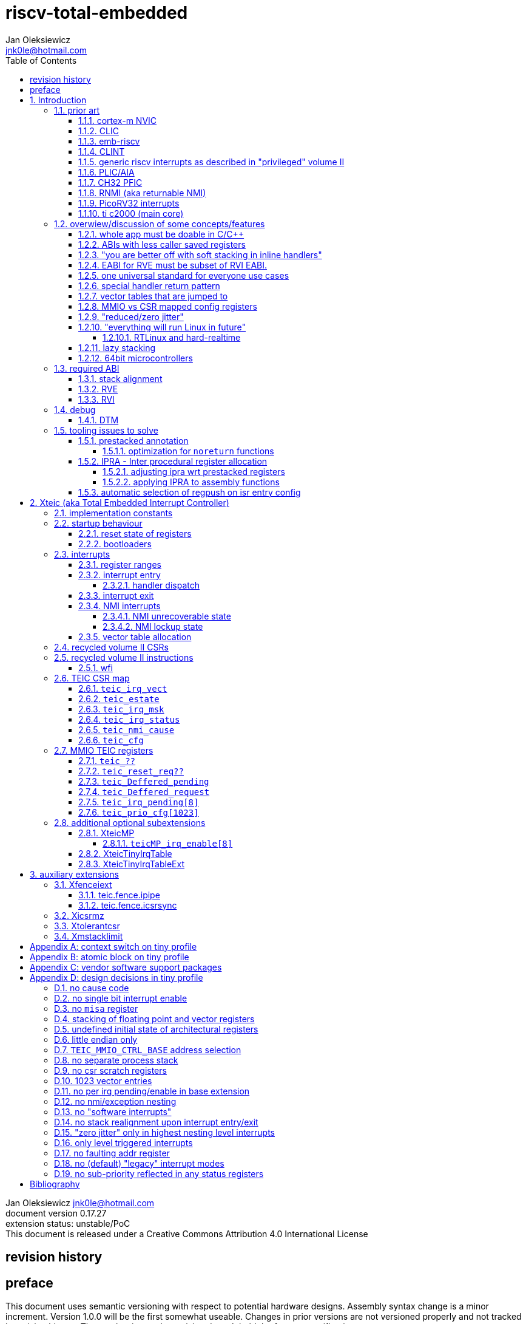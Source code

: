 
= riscv-total-embedded
Jan Oleksiewicz <jnk0le@hotmail.com>
:appversion: 0.17.27
:toc:
:toclevels: 5
:sectnums:
:sectnumlevels: 4


{author} {email} +
document version {appversion} +
extension status: unstable/PoC +
This document is released under a Creative Commons Attribution 4.0 International License

[colophon]
== revision history


[colophon]
== preface

This document uses semantic versioning with respect to potential hardware designs.
Assembly syntax change is a minor increment. Version 1.0.0 will be the first somewhat useable.
Changes in prior versions are not versioned properly and not tracked in revision history.
The number in a major revision doesn't hold the freeze or ratification status.

Document is written in a way that reduces the duplications as those are hard to maintain.

== Introduction

Even though the current risc-v "privileged" architecture is great for general unix systems.
It fails to meet many embedded and hard real time requirements.

Instead of adding more and more on top of layered legacy, that leads to silicon waste, let's replace
entire volume II (aka riscv privileged) with minimal yet efficient embedded architecture.

The goal is to achieve interrupt architecture capable of predictable and fast
control loops by providing minimal interrupt latency and jitter. +
Optionally offer single digit cycles of interrupt latency to actual code and true zero jitter,
as to not disturb minimal implementations. +
By leveraging general purpose computing capability of risc-v architecture, we can
avoid the need for separate cores (often with asymetric architectures) to offload
low priority tasks (communication, HMI etc).

The lack of many "legacy" functionalities allows reduction of silicon area, power, and verification costs.

=== prior art

A quick recap of what we already have available.

==== cortex-m NVIC

<<armnvic>> defacto established "industry standard" of efficient interrupt handling.
Anyone complaining about risc-v likes and wants the NVIC.

==== CLIC

CLIC <<clic>> is a designated goto for interrupt handling to fulfill everyone needs.
Development took long enough to achieve pre-freeze implementations by some chinese vendors.

Attempts to be an unix capable interrupt controller with horizontal nesting of U, S, H (so far only proposed) and M mode.

All used registers must be saved in software, trampoline handlers need to save all ABI registers.

Preemption is handled in software by special CSR mechanism, that requires extra boilerplate
code in every interrupt handler. Even in "inline" handlers.

Highest priority inline handlers should be possible to be made similar to legacy ones.

Introduces unavoidable jitter due to:

- blocks of code executed with disabled interrupts (additive jitter)
- late arrival handled through mnxti read (subtractive jitter of entry time)
- tail chaining handled by another mnxti read (and extra branch) in epilogue
- indirect jump instruction to actual code (branch prediction)

assuming 1 cycle per instruction, 10.2 and 11.1 listings from clic spec <<clic>> offer:

- `entry + 6` cycles of jitter from "inline" handlers.
- `entry + 7 + 16` cycles of jitter from "C-ABI" trampoline entry
- `4 + exit` or `abs(entry - 7)` cycles of jitter from  "C-ABI" trampoline epilogue

NOTE: the trampoline doesn't need to stack all of the 16 caller saved registers before enabling
interrupts, but this exact code is about to be pushed down your throat anyway.

NOTE: according to <<clicentrycycles>>, handler entry time is 6 cycles on sifive E2 and
10 cycles in E3/5

NOTE: BTW, my prediction is that the "competitor A" will be able to do a
"comparison against riscv" without resorting to FUD tactics, right after CLIC is ratified

==== emb-riscv

emb-riscv <<embriscv>> is clean sheet design that attempts to be universal solution
for every microcontroller. Designed with a strong focus on RTOS support.

NOTE: Currently development is stalled due to "not encouraging general interest"

Achieves lower interrupt latency by introducing EABI with reduced
amount of caller-saved registers. FP registers are handled by lazy stacking.

Many similarities with <<cortex-m NVIC, NVIC>>.

mandates 4 64bit timers (even on RV32):

- cycle counter
- instret counter
- system timer
- rtc timer

==== CLINT

Attaches to generic interrupt scheme.

According to <<clint>>, it provides memory mapped interface for timers and IPI.

NOTE: ofiicial CLINT is called ACLINT but doesn't differ much from CLINT in sifive documentations.

==== generic riscv interrupts as described in "privileged" volume II

Very often refered to as CLINT. e.g. <<sififeintcookbook>> claims that volume II
stuff is CLINT exclusive.

has vectored mode which simply jumps to the position in vector table.

Doesn't provide any nesting other than privilege levels
Registers and CSR state (`fcsr` etc.) have to be pushed by software before use

==== PLIC/AIA

<<plic>>, <<aia>>

A heavyweight frontend for delivering interrupts to multiple cores
running typical unix OS. Not suitable for microcontrolers.

claim/complete architecture

handlers stay very similar to generic case.

AIA adds another set of CSR registers available only through indirect access 
mechanism (by `miselect` and `mireg` CSRs).

==== CH32 PFIC

Proprietary design by WCH build on top of generic riscv privileged <<qingkev2>>, <<qingkev3>>, <<qingkev4>>.

Introduces HW stacking and single cycle register shadowing (aka HPE).
It is of course necessary to use custom toolchain that implement a "proprietary" attribute:
`\\__attribute__\((interrupt("WCH-Interrupt-fast")))`

NOTE: without <<prestacked annotation>> there will be no portable way of doing this without compilers build
on custom patches. Naked handler + mret trick doesn't work in llvm, it should break in gcc anyway due to
eventual use of callee saved registers and stack.

Another feature is "vector table free" interrupt mechanism that allows to skip
fetching from vector table and jump to handler directly. It provides significant improvement
only when all registers are "stacked" by shadow regfile. (or not satcked at all)

The descriptions of a lot of functional behaviour feel like a copy-paste of risc-v privileged.
Highly under/undocumented. +
e.g. There is nothing about what happens to `mepc`, `mcause` or `mstatus` during nesting (especially on "V2" core). +
It is also unknown whether `ra` register doesn't have an additional use (like saving `mepc`...) during
interrupt entry/exit and connot be used immediately as the currently implemented gcc attribute treats
those functions the same way as the regular ABI ones with `mret` based return. +
Inline with average chinese documentation standards.

The vendor provided headers, of course, contain 46 instances of "NVIC" string and just 5 for "PFIC"

There is also under/undocumented "EABI enable" bit in `INTSYSCR` on "V2" core.
Most probably it reduces number of HW stacked registers to match the official EABI proposal <<riscveabi>>.

==== RNMI (aka returnable NMI)

<<privilegedrnmi>> Adds another horizontal nesting level above the machine mode, that works very similarly
to generic interrupts.
Achieved by providing additional set of CSR registers as well as interrupt return instruction (`mnret`).

==== PicoRV32 interrupts

> Note: The IRQ handling features in PicoRV32 do not follow the RISC-V Privileged ISA specification.
> Instead a small set of very simple custom instructions is used to implement IRQ handling with minimal hardware overhead.

Original author of the PicoRV found the riscv-privileged to be too heavy for minimal core,
and provided own <<picorvint>> interrupt scheme.

NOTE: FPGA minimum cores, is a non goal for Xteic

==== ti c2000 (main core)

Proprietary TI architecture <<spru430f>> sporting an ancient looking accumulator-memory architecture
(with 8 pointer registers), similar to the classic CISCs. An x86 of motor control and signal processing.
FPU <<spruhs1c>> is more RISC-ish with a bit of VLIW in some instructions.

NOTE: TI is very hesitant to release any general purpose benchmark scores (speed/size etc.)
<<c2000coremark>>, <<c2000dhrystone>>. Claiming that their architecture "is optimized for
real world control applications". Those kind of scores are also almost non existent in independent sources.

According to <<spraan9a>>, the core automatically saves some of the registers, rest must be pushed
in software. +
"High priority" interrupts can also save and restore all 8 floating point registers into shadow
registers using special instructions. +
There are also 5 (4 in prologue) defacto useless instructions for aligning stack and setting "C28 modes"

To allow nesting of "low priority" interrupts handlers must include extra boilerplate code to
handle prioritiy masking in software. (8 instructions in prologue, 3 in epilogue)

As a consequence there is 21 cycles of jitter (to HPI and other LPIs) and 43 (HPI) or 63 (LPI) cycles
of interrupt latency in worst case.

Use of RPT istruction will introduce even more jitter and latecy as the sequence is uninterruptible
and takes arbitrary numbers of cycles to execute.

NOTE: ISR entry latency is 10 cycles due to 8 stage pipeline and automatically stacking 13 registers.
<<c2000workshop>> suggests that the latency is 14 cycles for internal signals. Which would
further increase the worst case jitter and latencies.

=== overwiew/discussion of some concepts/features

==== whole app must be doable in C/C++

In this case interrupts must always push all caller saved registers to be able to use functions without
`\\__attribute__\((interrupt*))` annotation. Leading to <<ABIs with less caller saved registers>>

NOTE: those are usually wrapped with `extern "C"` anyway

It also requires preinitialized table with pointer to startup code, `sp`, `gp`, and of course
any other addition like Zcmt `JVT` csr.

This table is also not necessarily smaller than software setup, e.g. `sp` can be usually
done with single `lui` instruction.

There is still a risk of corruption if the compiler decides to reorder something before
initialization of `.data`/`.bss` sections.

Such startup code is also inefficient as it will have to obey the ABI (spill `ra` to stack) and
compilers can't optimize out link time symbols anyway. (even though some can be assumed to
always be at certain addresses or offset from each other)

Of course I often find that there is a competition on who will make
the worst startup code in assembly.
So pure C/C++ startup code turns out to be "better" due to confirmation effect.
But let's have a look at my "combotablecrt" implementation <<combotablecrt>> for stm32f030x4/6. 
Is your compiler able to do that?

There is also a case of interrupt handlers that are using only a few registers
and don't need to take latency of the whole ABI/EABI.

==== ABIs with less caller saved registers

The rationale of introducing ABIs with reduced number of caller saved registers is to
reduce interrupt latency.

The major downside of such approach is lowered overall performance
and code denisty. Which is highly unliked across riscv community <<bhvseabi>> and stalls
development of such (E)ABI.

> I think for marketing reasons we should have the RISC-V EABI mimic the competitor ABI as
> closely as possible, and be available and supported by the tools, even if almost no-one
> should end up actually using it.

Zcmp[e] was also prepared for such fragmentation by reserving first 4 points in rlist for EABI,
so the cores can implement UABI and EABI push/pop instructions at the same time.
Those 4 points are of course supposed to handle 20 caller saved regs of EABI (probably with some
reuse of few higher points).

It will also make the processors capable of stacking 2 registers per cycle, underutilized
during HW stacking due to shorter stacking time than pipeline refill.

An alternative is to provide interrupts with defacto customizable ABIs by e.g. <<prestacked annotation>>
(to match the HW stackers) and handle the function call pressure by <<IPRA - Inter procedural register allocation, IPRA>>.

==== "you are better off with soft stacking in inline handlers"

aka generic riscv `\\__attribute__\((interrupt))`

The major issue lies within the principles of hardware stackers.

When entering interrupt handler, the core first fetches the entry from vector table and then
jumps to that address. Both of those fetches can hit a flash waitstate or a cache miss.
During that operation the data bus remains idle waiting for a first store instruction to be executed.

Those cycles can be accomodated for a "free" stacking of registers. If a higher amount of
registers is stacked then it can hide a bit of jitter coming from cache misses or flash waitstates.

Even stacking by the special push instructions (e.g. XTheadInt <<thead>> or
PUSHINT <<pushint>> and maybe a subsets of those), won't help much. Those start pushing
after the latency of double (waitstated) miss was taken.

The only situation when soft stacking yields better results is when HW stacker has to push
way more registers than is actually used.

NOTE: Zcmp[e] doesn't cover caller saved registers except `ra`.

==== EABI for RVE must be subset of RVI EABI.

To be able to call RVE only code from RVI ABI +
Recurrig thing in RVE ABI proposals.

The idea is to allow compilers and software vendors to provide a single
set of precompiled libraries for RVI and RVE ABIs.

The issue with this approach is that the code arbitrarily compiled for RVE
might turn out to be less efficient than RVI one. It also limits the capabilities
of RVI ABI like trading off argument registers for temporary/saved ones.

==== one universal standard for everyone use cases

Having one universal solution for all possible scenarios
brings a lot of inefficiency to all of them. Due to mandatory
support for a lot of useless functionality, or just the need
to keep compatibility with useless legacy.

==== special handler return pattern

aka "HANDLER_RETURN" on emb-riscv and "EXC_RETURN" on ARM

The idea is to put special pattern in `ra` during handler entry and
exit by reusing regular return mechanism provided by the ABI. Requires
certain memory area to be non executable (e.g. 0xF0000000 - 0xFFFFFFFF)

This mechanism follows the typical ABI function call and together with HW
stacking, allows the interrupt handlers to be a regular C functions.

The downside is that the `ra` and `pc` both have to be pushed onto stack
and in some specifc cases, it could add extra stall cycles after the tail due
to the waitstates/cache miss caused by delayed prefetch.

Alternatively we can just stack the `ra` and put there current `pc` with lowest bit set
to trigger handler return operation. One less register counted towards interrupt latency.

NOTE: normally the `jalr` instruction just ignores the LSB bit of resulting address.
LSB in register and immediate will lead to "bogus" jump over 2 extra bytes.
Even though this behaviour simplifies hardware, it was oversighted in ABI design
by allowing "auxiliary information" in pointers as well as `jalr`
immediate, effectively making both useless.

==== vector tables that are jumped to

It's simply inefficient in truly vectored scenario.
The vector entries will have to be populated with jump instructions anyway.
Those have to take the second round of waitstates/cache miss without amortization by register stacking.

And if the code is far away from vector table (e.g. in SRAM for more deterministic execution),
compiler will have to emit a jump island, aka "veener", that will perform yet another unamortized jump.
allocating 8 bytes per entry and enforcing `lui` + `jalr` sequence will severly trump the
code density and performance in typical use scenarios.

NOTE: 8051 allocated 8 bytes per entry, but it was able to sometimes fit entire handler or
one of the conditional path. Especially when following entries were unused. This kind of
optimizations is exlusive to assmebly programming and generally not practised today.

==== MMIO vs CSR mapped config registers

In case of mass initialization MMIO could result in better code density
CSR space is also limited.

My take is that anything architecturally coupled to the core should reside
in CSR space and keep the rest in MMIO.

Nothing should exist as both.

There is no point in avoiding  CSR registers when the cost of Zicsr
instructions is already taken.

==== "reduced/zero jitter"

Very often claimed, yet those claims rarely meet with reality.

NOTE: There are also many non-architectural sources of jitter like caches, waitstated
flash, accessing peripherals in different clock domains (usually divided from sysclk),
DMA contention, or just the code masking out the interrupts.

Cortex-m0 offers a "zero jitter" by optional IP configuration that adjusts the best case 
of interrupt latency by extra cycle to acommodate random stall from bus contention.

Cortex-m3/4 offer up to 6 cycles of jitter due to "late arrival" and "pop pre-emption".
Regular handler entry is dominated by stacking registers, giving some headroom for extra
vector/instruction fetch latency.

Cortex-cm7 of course suffers from Proprietary&Confidential syndrome.
Most probably it's similar to cm3/4.

In case of C2000 CLA, TI claims <<spracs0a>>,<<ticladocs>>,<<ticladevguide>> that their task driven machine
(non preemptible) "reduces interrupt latency and jitter" compared to classic CPU, even
though it does exactly the opposite when there is more than 1 async interrupt to handle.

NOTE: Of course whenever TI compares CLA to "classic cpu", it's always a cpu with preemption
priorities only and background task not present on CLA. As if the similar "task machine" couldn't
be achieved by regular general purpose architecture (e.g. risc-v, cortex-m) without nesting and WFI loop
(or "sleep on exit" feature) giving access to all GPRs in interrupts without stacking.

==== "everything will run Linux in future"

The Linux cargo cult. +
Because a simplest tasks suitable for bunch of 555&74s or a simple microcontroler with a
few KiB of flash and RAM must be done under linux so it will work somehow "better".

To be able to properly run linux you need quite beefy cpu (usually with MMU), 2-4MiB of flash,
4-8MiB of RAM (usually external DRAM), long boot time and a bad power consumption in idle. +
Just to run the OS itself.

One of the the most blatant example is NOMMU linux on stm32f429 with
memory mapped to SDRAM that is not even cached by cpu. If the XIP image doesn't fit
in 2MiB internal flash, it has to land in external parallel NOR flash, which is of course
not cached by cpu and shares bus with SDRAM. +
Any attempt to touch internal SRAM regions will defeat the remaining 
"universality/portability of linux apps" arguments.

Of course there are still actual reasons <<emblinux>> to use linux in embedded.

===== RTLinux and hard-realtime

Whenever those rt patches are measured, both the interrupt latency and 
jitter is always given in tens or hundreds of microseconds, not cycles
<<linuxrt1>>,<<linuxrt2>>,<<linuxrt3>>,<<linuxrt4>>.

In some scenarios those numbers are unacceptable. +
As an example, industry standard, FOC current loops close within 5-10us <<brianchavens>>
and in some cases it achieves sub 1us latency <<swpy031>>. On a <200 Mhz controllers.

==== lazy stacking

Lazy stacking allows to skip stacking of FP registers if handler doesn't
touch floating point registers.

The main issue is that all of the caller saved FP registers are saved (execution stalls during push)
onto stack whenever FP instruction is executed even though only a few of the registers are used.

==== 64bit microcontrollers

So far, mostly the application processors used in bare metal.

Use cases for such also have different requirements than
from typical 32bit microcontrollers.

=== required ABI

Ideally we should not change the established ABI to avoid disruption
But definitely get rid of the `tp` register which is overall useless.

==== stack alignment

should be 2x`XLEN`, mandated thorought entire program execution so as to not require
special realignment in interrupts.

[NOTE] 
====
psABI <<riscvpsabi>> says that:

[quote]
----
stack pointer must remain aligned throughout procedure execution
----

and fails to enforce enforce this anyway:

[quote]
----
Non-standard ABI code must realign the stack pointer prior to invoking standard ABI procedures. The
operating system must realign the stack pointer prior to invoking a signal handler; hence, POSIX
signal handlers need not realign the stack pointer. In systems that service interrupts using the
interruptee’s stack, the interrupt service routine must realign the stack pointer if linked with any
code that uses a non-standard stack-alignment discipline, but need not realign the stack pointer if
all code adheres to the standard ABI
----

====

Major ilp32e issue is that the `addi16sp` instruction works on 16 byte stack increment.
Once the `c.addi` range (-32..+31) is exausted compilers have to chose beetwen
denser code and more efficient use of stack.

Zcmp extension was also designed for 16 byte aligned stack. There is Zcmpe extension 
postponed to the future which should handle the EABI. Lowering the stack alignment
requires doubling (per bit of alignment) waste of codepoints by `push`/`pop` instructions.

NOTE: `addi8sp` won't be neccesary as Zcmpe `push`/`pop` can prepare initial 8 byte
allocation for an (optionally) following `addi16sp`

NOTE: 2x`XLEN` alignment allows more optimal use of
microarchitectures capable of stacking 2 registers per cycle

==== RVE

[width="100%",options=header]
|====================================================================================
| register | ABI name | Saver | description
| x0 | zero | - | Hardwired zero
| x1 | ra | caller | return address
| x2 | sp | callee | stack pointer
| x3 | gp | - | global pointer
| x4 | t0 | caller | temporary
| x5 | t1 | caller | temporary
| x6 | t2 | caller | temporary
| x7 | t3 | caller | temporary
| x8 | s0/fp | callee | saved/frame pointer
| x9 | s1 | callee | saved
| x10 | a0 | caller | argument/return
| x11 | a1 | caller | argument/return
| x12 | a2 | caller | argument
| x13 | a3 | caller | argument
| x14 | a4 | caller | argument
| x15 | a5 | caller | argument
| x16-x31 | - | - | reserved for custom use
|====================================================================================

NOTE: ilp32e with `tp` turned into temporary, number of saved registers still needs to be adjusted
wrt. <<IPRA - Inter procedural register allocation, IPRA>> as there are only 2 of them.

==== RVI

[width="100%",options=header]
|====================================================================================
| register | ABI name | Saver | description
| x0 | zero | - | Hardwired zero
| x1 | ra | caller | return address
| x2 | sp | callee | stack pointer
| x3 | gp | - | global pointer
| x4 | t0 | caller | temporary
| x5 | t1 | caller | temporary
| x6 | t2 | caller | temporary
| x7 | t3 | caller | temporary
| x8 | s0/fp | callee | saved/frame pointer
| x9 | s1 | callee | saved
| x10 | a0 | caller | argument/return
| x11 | a1 | caller | argument/return
| x12-x17 | a2-a7 | caller | argument
| x18-x27 | s2-s11 | callee | saved
| x28-x31 | t4-t7 | caller | temporary
|====================================================================================

=== debug

The official risc-v debug spec <<riscvdebug>> is good enough to not necessitate another incompatible
one, although the "minimal debug implementation" is actually not minimal.

Some of the  minor things that could be "improved" for minimal implementations:

- 1 entry `progbuf` accepting 32bit instructions only (saves 2 bits, currently
must accept compressed insns)
- writing this 1 entry progbuf immediately executes written instruction (ie. no storage in progbuf)
- remove `dpc` CSR, and allow debuggers to get the "current" `pc` by executing `auipc` from `progbuf`
- no mandatory abstract register reads (data exchange only through message registers)
- get rid of certain discovery bits
- etc.

Biggest offenders of course are and will be the actual implementations that despite being the "minimal"
ones designated as "8bit killers", are happily implementing more than necessary.
Like 8-word `progbuf` in ch32v003 <<qingkev2>>.

==== DTM

Low pin count devices (8-32) need a denser debug interface as the JTAG uses too many wires.

There are industry proven 2 wire interfaces like cJTAG or ARM SWD. +
It would be best to have 1 wire solution like avr8 debugWIRE/updi
or the WCH "SDI" aka "SWD" <<qingkev2debug>>

=== tooling issues to solve

==== prestacked annotation

Currently there is no universal solution to indicate which registers in interrupt handlers
can be freely used without stacking them.

- `\\__attribute__\((interrupt))` makes all registers callee saved and uses mret to return.
- `\\__attribute__\((interrupt("SiFive-CLIC-preemptible")))` extends regular interrupt by CLIC preemption
- `\\__attribute__\((interrupt("WCH-Interrupt-fast")))` requires custom build toolchain and is bound
to selected ABI by `-mabi=` command line parameter, still uses mret
- Or just a plain C function that requires prestacking of all caller saved registers, reuses standard
return mechanism to exit interrupt context

Even worse there are already hardware stackers designed for ilp32e and ilp32. When the new and better
ABI will be introduced, it will be impossible to use with pre-existing HW stackers. The same applies
to creating HW stackers that stack less registers to optimize interrupt latency.

Therefore we need universal way to annotate which registers are available for use in a given function
as a defacto calller saved one (aka create custom calling convention)

- `prestacked("")` attribute
- no whitespaces in string parameter
- register range cover all registers between and including specified (`x4-x6` is equivalent to `x4,x5,x6`)
- registers/ranges are separated by comma
- CSRs taking part in calling conventions are also subject to this mechanism
- must use raw names instead of ABI mnemonics as to make it ABI agnostic (more portable)
- registers must be be sorted (integer, floating point, vector, custom, then by lowest numbered)
- CSRs must be put after the architectural regfiles, those don't have to be sorted
- must not collide with `\\__attribute__\((interrupt))` as to support "legacy" handler return mechanisms
- for interop with <<IPRA - Inter procedural register allocation, IPRA>>, custom CSRs
also have to be covered.

psABI caller saved:

`\\__attribute__\((prestacked("x5-x7,x10-x17,x28-x31")))`

Simplified range (e.g. shadow register file):

`\\__attribute__\((prestacked("x8-x15")))`

psABI with floating point, caller saved:

`\\__attribute__\((prestacked("x5-x7,x10-x17,x28-x31,f0-f7,f10-f17,f28-f31,fcsr")))`

ch32v003 irq (ilp32e + PFIC HW stacker, assuming `ra` doesn't have some undocumented use)

`\\__attribute__\((interrupt, prestacked("x1,x5-x7,x10-x15")))`

NOTE: unannotated `ra` is assumed as a valid return address, otherwise a special return mechanism must be
used

===== optimization for `noreturn` functions

gcc/llvm compilers can purge the epilogue (even down the call tree) by automatic
detection of infinite loop or by using `\\__attribute__\((noreturn))` or `__builtin_unreachable()`.

It is not the case on prologues though, leading to waste of stack and codespace in the most typical
embedded scenario of main or thread functions with an infinite loops.

This missing optimization is intentional <<noreturnprologue>> to allow backtracing
(`abort()` etc.) and throwing exceptions (of course under -fno-exceptions and exception less code)

By abusing the "prestacked annotation" we can get rid of this prologue
by "prestacking" all of the available registers. +
e.g. `\\__attribute__\((noreturn, prestacked("x1,x4-x31,f0-f31,fcsr")))`

NOTE: addition of `noreturn_nobacktrace_noexcept` attribute is very unlikely, optimizing
regular `noreturn` attribute is even less.

==== IPRA - Inter procedural register allocation

So far implemented only by llvm <<llvmipra>>. +
Limited to statically linked code. +
There are almost no benchmarks results, especially the ones other than x86 at -O3.

In simple explanation, it makes every function export information about its usage of
caller saved registers effectively allowing non leaf functions to use caller saved
registers as a callee saved ones. That avoids some of the stacking/spilling leading
to a more efficiet code.

requirements and improvements needed for efficient IPRA:

- this mechanism must cover the CSRs as well as the registers (e.g. `fcsr`, `vtype`, `vl` etc.)
- custom registers and CSRs should also be covered (e.g. HW loops) (unnamed?)
- compilers need to avoid using more registers than necessary (currently no reason)
- registers from compressible range should be allocated only when it will benefit
code density (currently no reason)
- to avoid regressions, compilers need some kind of heuristic to detect when stacking
certain (compressible) callee saved registers would yield better code density than using
more temporaries from non compressible ranges

NOTE: on riscv it's `s0` and `s1`, in presence of Zcmp[e] pushing `s0,s1` is free
in non leaf functions, and just 2 16bit instructions in leaf. With IPRA it should be also
possible to just move `ra` and `s0/s1` into caller saved regs.

NOTE: This is also non IPRA optimization (-Oz kind)

- need special assembly directive to annotate such exports from pure assembly code (workaround exist
<<applying IPRA to assembly functions>>)

[NOTE]
--
Automatic detection is not an option due to self constructed instructions (e.g. from <<XTightlyCoupledIO>>):
[source, asm]
```
.word (0b0000000<<25)|(8<<20)|(0<<15)|(0b001<<12)|(10<<7)|0x43
.insn i CUSTOM_1, 0x0, 1, a0, 0x123
//equivalent to:
//tio.add0.xy a0, y0, s0
//tio.addi0.yx y1, a0, 0x123
```
--

- precompiled libraries should also do an "IPRA exports"
- very important point is resolving IPRA annotations of callbacks, where the callback call
will use the smallest common regmask of all functions that can be called through this point
** callbacks initialized once at startup (typical in many HALs)
** callbacks passed as function parameters
** queues (of structs) with callbacks

NOTE: callbacks are commonly used in peripheral interrups, therefore it's important to
apply IPRA optimizations to those as well

- it can be used to annotate that passed function arguments (through registers or stack) were
not modified and can be recycled by caller (e.g. in loops)
- it can also "export" list of deterministic constants (and addresses) that are left in registers
after return

NOTE: This mechanism is portable to other architectures, the more caller saved registers are
available, the higher relative gain is.

NOTE: vector extension can benefit from IPRA as current psABI makes all vector registers
temporary, though the syscall destroy entire state

===== adjusting ipra wrt prestacked registers

Because the HW stackers (used with <<prestacked annotation>>) will prefer to stack out the
compressible registers first, it might not be the best match for IPRA optimized allocation

NOTE: compilers usally don't care about non-abi (interrupt) prologues/epilogues and
emit code as if it was the regular ABI function

The solution could be:

- optimize HW stacker for typical allocations
- make compilers treat specially a call trees growing from interrupt handlers
- trump the general IPRA optimizations to use `a0-a5` first

Handlers that are not calling another functions should be straightforward as long as the compiler
allocators/optimizers are not going to straight out ignore <<prestacked annotation>>.

===== applying IPRA to assembly functions

First option as proposed by original author of llvm IPRA iplementation, was the
special attribute to annotate function declaration in header associated with assembly code

e.g. `\\__attribute__\((regmask("clobbered list here")))`

- It Wasn't implemented upstream.

The other option is to use inline asm clobbers to make call to such funcions

[source, C]
```
	__attribute__((always_inline))
	static inline int weird_call(int n, void* p)
	{
		register int result asm("a0") = n;
		register void* a1 asm("a1") = p;

		asm volatile(
			"call foo \n\t"
			: [ARG0] "+r" (result) // return in same register
			: [ARG1] "r" (a1)
			: "memory", "ra", "a2" // use clobber for any caller saved regs used
		);

		return result;
	}
```

- requires the `call` pseudoinstruction that expands to a proper sequence.
Otherwise we get errors when calling too far or missing optimization when short call can be made.
- works in existing compilers (at least in gcc and llvm)

==== automatic selection of regpush on isr entry config

//per nestig level
//per vector

manually selecting prestacking might be inefficient

saving too little or too many


// == programmers model

== Xteic (aka Total Embedded Interrupt Controller)

smallest profile?

machine mode only

RV32 only

2 or 4 interrupt levels

little endian only
software shall assume little endian

=== implementation constants


[cols="4,2,5",options=header]
|====
| name | default value | notes
| `TEIC_ENTRY_VECT_BASE` | implementation specific | Base address of the first application entry point
													 as well as its vector table. May have additional
													 constarints on the alignment.
| `TEIC_EXEC_SRAM_BASE` | implementation specific | Base address of the most designated executable SRAM
													memory.
													(Some devices implement a special memory area
													designated for interrupt handlers. aka "ITCM". Usually
													it will be the main memoy address)
| `TEIC_MMIO_CTRL_BASE` | 0xFFFE0000 | Base address of Xteic MMIO control block
| `TEIC_IRQ_NESTING_BITS` | {1,2} | Number of implemented interrupt nesting priority bits
| `TEIC_IRQ_PRIORITY_BITS` | {1,2,3,4} | Number of implemented interrupt sub-priority bits
| `TEIC_IRQ_VECT_ENTRIES` | {9..1023} | Number of allocated interrupt entries including skipped ones and NMIs
| `TEIC_IRQ_VECT_ENTRY_SIZE` | {2,4} | Size in bytes of the single entry in vector table.
									By default it's 4. 2 if <<XteicTinyIrqTable>> subextension is implemented.
|====

=== startup behaviour

Upon hart reset:
- all of the architectural registers are initialized to their reset state.
- The MMIO control block registers are also initialized to their reset state.
- The pc is set to the `TEIC_ENTRY_VECT_BASE`.

Performing the system reset will additionally initialize the state of the peripheral registers to their reset state.

The hart reset is always equivalent to a system reset until XteicMP extension is implemented.

==== reset state of registers

The reset state of all architectural registers is undefined unless explicitly specified
in specific extension.

NOTE: That means the reset state of integer, fp, and vector registers is undefined.

NOTE: some of the CSR registers also remain in undefined state.

==== bootloaders

If the application start is preceeded by bootloader, or the application enters
the bootloader, then the the switch code shall ensure that
before redirecting execution to the target address:

- all peripherals are disabled, or initialized to reset state if enabled on reset (e.g. watchdogs)
- external GPIOs are configured to reset state
- the oscillators, PLLs, clock selects and divisors are configured to their reset state
- all nesting levels in `teic_irq_msk` are enabled
- `teic_irq_vect` is set to the target entry point, right before the jump happens

NOTE: The rationale of these rules is to avoid bloat in startup
code (and duplicate of it in `SystemInit()`), which is a result of assuming the worst case scenario

NOTE: bootloaders placed at application entry area (at `TEIC_ENTRY_VECT_BASE`)
can be entered by setting a certain pattern in backup register and then executing system reset.

NOTE: Some devices switch between bootloader and application modes by performing
whole system reset after modifying certain configuration registers (remap of executable area
at `TEIC_ENTRY_VECT_BASE`)

=== interrupts

The interrupt controller supports only level triggered interrupts.
// polarity??

The irq number is the position in vector table

NOTE: there is no irq offseting like in NVIC

Stack pointer is not realigned, if stack is not 8 byte aligned
the behaviour is implementation specified

NOTE: typical HW won't care about 4 byte stack, some dual issuers or hardened cores
might want to set `irqentryexit_unrec` nmi request

NOTE: Zcmp similarly doesn't specify the required alignment.

==== register ranges

[cols="1,3,2,2,2",options=header]
|====
| range | registers | added stack area | mandatory supported | mandatory configurable
| 0 | "x1,x10,x11,reserved" | XLEN * 4 | yes | no
| 1 | "x12-x15" | XLEN * 4 | yes | no
| 2 | "x4-x7" | XLEN * 4 | no | no
| 3 | "x16,x17,x28-x31" | XLEN * 6 | no | yes
|====

stack frame pseudocode::
[source, asm]
```
// all ranges used
// range 0
sw x1, -4(sp)
sw x10, -8(sp)
sw x11, -12(sp)
sw reserved, -16(sp) // normally omitted

// range 1
sw x12, -20(sp)
sw x13, -24(sp)
sw x14, -28(sp)
sw x15, -32(sp)

// range 2
sw x4, -36(sp)
sw x5, -40(sp)
sw x6, -44(sp)
sw x7, -48(sp)

// range 3
sw x16, -52(sp)
sw x17, -56(sp)
sw x28, -60(sp)
sw x29, -64(sp)
sw x30, -68(sp)
sw x31, -72(sp)

addi sp, sp, -72
```

NOTE: unlike Zcmp registers are pushed starting from highest stack position due to configurable ranges

ranges lower than configured can be excluded from stacking only when their registers are preserved in a different
manner (e.g. shadow registers)

// sp trim only global
// HW internally track what is stacked at each nesting??

==== interrupt entry

when a given interrupt nesting level (reflected by `pending_nestx` in `teic_irq_status`)
becomes pending which is not masked out by corresponing bit in `teic_irq_msk` register,
the interrupt entry procedure is triggered.

During the interrupt entry the hardware will:

- stacks configured register ranges
- decrement `sp` according to configured register range
- put content of interrupted `pc` into `ra` register with lowest bit set
- set `in_nestx` bit in `teic_irq_status` register
- fetches target address from vector table pointed by `teic_irq_vect`.
The vector entry is selected by handler dispatch process.
- jumps to the fetched address

NOTE: optimized microarchitectures will implement late arrival, tail chaining and
pop preemption which further complicate entry/exit procedures

===== handler dispatch

During the handler dispatch the hardware will evaluate all pending irq requests
and select the one with highest configured sub-priority, ties are resolved by
highest irq number.

// not a separate par ?

==== interrupt exit

when `jalr` instruction is executed and the lowest bit in the source register is
set, the interrupt exit procedure is triggered. +
If no interrupt is currently active then `irqretnest0_unrec` nmi request is set.

// limit it only to `ra` ???

During the interrupt exit the hardware will:

- unstack configured register range
- increment `sp` according to configured register range
- clear `in_nestx` bit in `teic_irq_status` register
- jumps to the target address of `jalr` instruction

NOTE: The bogus `jalr` target address issue remains as per unprivileged spec.
Therefore conforming software shall not set the lsb in `jalr` immediate used for function returns

NOTE: optimized microarchitectures will implement late arrival, tail chaining and
pop preemption which further complicate entry/exit procedures

==== NMI interrupts

NMIs (non maskable interrupts) are a special type of interrupts that cannot be masked
by `teic_irq_msk` register. Typically used for signalling critical conditions.

Entry/exit procedure is similar to regular IRQs with the following excepions:

- activity is signalled by `in_nmi` in `teic_irq_status` register
- stacks only range 0 registers
- adjusts `sp` by range 0 area

===== NMI unrecoverable state

unrecoverable NMI handler is entered whenever:

- any of the `*_unrec` requests is raised in `teic_nmi_cause`
- synchronous exception is raised during active NMI handler
- any of the synchronous exception flag (`*_exc` in `teic_nmi_cause`) is not cleared before performing
interrupt exit from NMI handler
- `*_async` that was escalated to unrecoverable nmi request (`escalated_async_unrec` in `teic_nmi_cause`)

Entry procedure is similar to regular NMIs with the following excepions:

- activity is signalled by `in_nmi_unrecoverable` in `teic_irq_status` register
- busfaults, alignment or other errors during stacking are ignored

===== NMI lockup state

The hart enters the NMI lockup state whenever

- code attempts to return from `Unrecoverable_NMI` handler
- synchronous or imprecise exception is raised within `Unrecoverable_NMI` handler

NMI lockup state halts any further code execution, except debug mode one.

NOTE: it is necessary to allow debuggers to read out state of registers/memory
after experiencing lockup state.

NOTE: experiencing exceptions within (or return from) unrecoverable handler means a
serious issue with control flow, where further attempts to execute code would do
more harm than halting until watchdog performs system reset.

NOTE: lack of tripple fault lockout can also lead to security vulnerabilities <<nvidiamtveccve>>

==== vector table allocation

[cols="3,2,7,12",options=header]
|============================================================================================
| irq num | type | name | notes
| 0 | - | reserved | reserved for startup code (typically jump instruction)
| 1 | NMI | PermissionViolation_NMI | (optional) unallowed access to protected area or attempt to
										execute instructions from (execute) protected area
| 2 | NMI | IntegrityViolation_NMI | (optional) ECC, parity, lockstep or other integrity
									  error on core, memory or buses.
| 3 | NMI | ClockViolation_NMI | (optional) Lost clock or other anomaly. It shall be assumed
								 that the core/system clock has been switched to a different one
								 at this point.
| 4 | NMI | WatchdogViolation_NMI | (optional) Entered right before any of the watchdogs trips
									and performs a (device) reset. Designated for safety measures
									and error logging. It shall be assumed that execution could
									be frozen at this point and no further action can or need to
									be performed.
| 5 | NMI | MemoryViolation_NMI | Bus or memory access fault
| 6 | NMI | InstructionViolation_NMI | Illegal instruction exception
| 7 | NMI | Unrecoverable_NMI | Nested nmi, unknown or a state that cannot be easily
								recovered to.
| 8 | IRQ | Deffered0_IRQ | software deffered interrupt, can be used for context switch.
| 9 | IRQ | Deffered1_IRQ | (optional) instead of ecall??? when u mode implemented
| 10 | IRQ | | reserved/systick???
| 11..1022 | IRQ | *_IRQ | (optional) device specific interrupts 
|============================================================================================

Unimplemented optional NMIs can be recycled for custom NMIs other than the ones provided in table above.

NOTE: Xteic doesn't provide any  peripheral API for optional watchdog, clock and integrity protection
systems. It's up to the implementer to provide them.

=== recycled volume II CSRs

To reduce disruption some of the "privileged" csr have been recycled
according to "privileged" specification.

[cols="1,1,1,2,3",options=header]
|=================================
| number | name | privilege | description | notes
| 0x001 | `fflags` | URW | iee754 exception flags | implemented when F,D,Zfinx,Zdinx is present
| 0x002 | `frm` | URW | iee754 dyn rounding mode | implemented when F,D,Zfinx,Zdinx is present
| 0x003 | `fcsr` | URW | frm+fflags | implemented when F,D,Zfinx,Zdinx is present
| 0xf11 | `mvendorid` | MRO | vendor ID | jedec??
| 0xf12 | `marchid` | MRO | architecture ID |
| 0xf13 | `mimpid` | MRO | implementation ID | 
| 0xf14 | `mhartid` | MRO | hart ID |
|=================================

// vector?
// overflow flag ??
// pmp?
// trace?
// debug?
// counters/hpmcounters?

=== recycled volume II instructions

==== wfi

Mnemonic::
```
wfi
```

Encoding (RV32, RV64)::
[wavedrom, , svg]
....
{reg:[
 { bits: 7, name: 0x73, attr: ['MISC-MEM'] },
 { bits: 5, name: 0x0, attr: ['rd'] },
 { bits: 3, name: 0x0, attr: ['PRIV'] },
 { bits: 5, name: 0x0, attr: ['rs1'] },
 { bits: 12, name: 0x105, attr: ['WFI'] },
]}
....


NOTE: In addition, the `wfi` instruction is allowed to optionally stack certain
registers ahead of the interrupts, to reduce their latency. In this case, `sp`
is not changed until interrupt arrives.

// wfi with a nesting prio mask??

=== TEIC CSR map

[cols="1,2,1,4",options=header]
|====
| number | name | privilege | description
| 0xbc0 | `teic_irq_vect` | MRW | interrupt vector table
| 0xbc1 | `teic_estate` | MRW | irq saved state
| 0xbc2 | `teic_irq_msk` | MRW (U?) | interrupt mask
| 0xbc3 | `teic_irq_status` | MRO? | current interrupt status
| 0xbc4 | `teic_nmi_cause` | MRW | coarse mask of NMI causes
| 0xbc5 | `teic_cfg` | MRW | config register
|====


==== `teic_irq_vect`

[cols="1,2,1,2,6",options=header]
|====
| bit | name | type | reset value | description
| [31:5] | `vect_offset` | WLRL | `TEIC_ENTRY_VECT_BASE>>5` | must be aligned to 64 bytes or rounded up
											to next power of 2, of the number of entries multiplied by
											the entry size, whichever is greater
| [4:0] | reserved | WLRL | 0 | reserved
|====

NOTE: alignment requirement allows to avoid use of the additional adder circuit during irq dispatch

NOTE: minimum alignment can by calculated by following formula:
`pow(2, ceil(log2(TEIC_IRQ_VECT_ENTRIES)/log2(2))) * TEIC_IRQ_VECT_ENTRY_SIZE` +
If vector table consists of 100 entries total, 4 byte each. Then minimum required alignment is 512 bytes

NOTE: `vect_offset` can be implemented with just enough bits to point at existing memory areas only,
as to reduce necessary state to implement.

NOTE: Implementations may impose additional alignment requirement

NOTE: `vect_offset` can also be implemented as a read only constant pointing to beggining of the flash memory


==== `teic_estate`

[cols="1,2,1,2,6",options=header]
|====
| bit | name | type | reset value | description
| [31:0] | `estate_nl` | WPRI | undefined | implementation specified pattern
used to recover execution state upon interrupt return. Covers certain csr registers:
(`fcsr`, `vcsr`, `vstart` etc.), and (optionally) multi cycle instruction progress. The content read as
well as the write to this register is valid only at the lowest implemented nesting level.
Otherwise read and write operations on this register are undefined.
|====

//list somewhere mandatory csrs to save??

NOTE: Altough optional, the ability to interrupt multicycle instructions is especially
important for cores implementing zero jitter features.
As an example the ratified Zcmp `cm.popretz` intruction has 3 uninterrupible instructions (one is branch).
Even though it could be just 2 according to common sense and normative Tariq response <<popretzloadzero>>.
It should be already obvious what will be formally pushed down your throat.

NOTE: designated to allow an efficient context switch from the lowest priority interrupt

NOTE: As the risc-v doesn't have condition codes for branching/predication, it is
expected that the smallest implementations will not make use of `estate` register at all.

NOTE: due to maximum 5-level nesting and limited state to preserve, it was decided
to not push previous state onto stack, that would increase interrupt latency.

==== `teic_irq_msk`

[cols="1,2,1,2,6",options=header]
|====
| bit | name | type | reset value | description
| [31:4] | reserved | WPRI | 0 | reserved
| 3 | `nest4` | rw | 0 | enable fourth nesting level when cleared
| 2 | `nest3` | WARL | 0 | enable third nesting level when cleared
						   If unimplemented it always read 0.
| 1 | `nest2` | rw | 0 | enable second nesting level when cleared
| 0 | `nest1` | WARL | 0 | enable first nesting level when cleared
						   If unimplemented it always read 0.
|====

NOTE: only `nest2` and `nest4` are mandatory to implemrnt

//??
//binary numbering - requires special logic to do increase only
//nesting + sub-priority???

==== `teic_irq_status`

[cols="1,2,1,2,6",options=header]
|====
| bit | name | type | reset value | description
| [31:10] | reserved | ro | 0 | reserved
| 10 | `in_nmi_lockup` | ro | 0 | NMI lockup state active,
								  can be cleared only by hart/system reset
| 9 | `in_nmi_unrecoverable` | ro | 0 | unrecoverable NMI handler is active
										can be cleared only by hart/system reset
| 8 | `in_nmi` | ro | 0 | returnable NMI handler is active
| 7 | `in_nest4` | ro | 0 | irq handler at 4th nesting priority is active
| 6 | `in_nest3` | ro | 0 | irq handler at 3rd nesting priority is active
| 5 | `in_nest2` | ro | 0 | irq handler at 2nd nesting priority is active
| 4 | `in_nest1` | ro | 0 | irq handler at 1st nesting priority is active
| 3 | `pending_nest4` | ro | 0 | irq handler at 4th nesting priority is pending
| 2 | `pending_nest3` | ro | 0 | irq handler at 3rd nesting priority is pending
| 1 | `pending_nest2` | ro | 0 | irq handler at 2nd nesting priority is pending
| 0 | `pending_nest1` | ro | 0 | irq handler at 1st nesting priority is pending
|====

NOTE: `in_nmi_lockup` bit is defacto readable only by debugger

==== `teic_nmi_cause`

[cols="1,2,1,2,6",options=header]
|====
| bit | name | type | reset value | description
| 31 | reserved | ro | 0 |
| 30 | `irqretnest0_unrec` | ro | 0 | irq return without active irq/nmi
| 29 | `irqentryexit_unrec` | ro | 0 | fault during irq entry/exit (stack alignment,
										memory faults etc.)
| 28 | `bus_fault_imprecise_unrec` | ro | 0 | (optional) imprecise bus faults
| 27 | `integrity_imprecise_unrec` | ro | 0 | (optional) imprecise integrity error
| 26 | `nested_exc_unrec` | ro | 0 | synchronous exception raised during execution of nmi handler
| 26 | `escalated_async_unrec` | ro | 0 | (optional) escalated `*_async` requests
| [24:10] | reserved | rw1c | 0 | reserved
| 9 | `clock_async` | ro | 0 | (optional)
| 8 | `watchdog_async` | ro | 0 | (optional)
| 7 | `permission_async` | ro | 0 | (optional) asynchronous permission error not related to
										the architectural control flow (e.g. DMA accessing protected area)
| 6 | `integrity_async` | ro | 0 | (optional) asynchronous integrity error not related to
										the architectural control flow (e.g. unrecoverable ECC
										error triggered by scrubber or speculative prefetch)
| 5 | reserved | rw1c | 0 | reserved
| 4 | `permission_exc` | rw1c | 0 | (optional)
| 3 | `integrity_exc` | rw1c | 0 | (optional)
| 2 | `misaligned_address_exc` | rw1c | 0 | (optional) misaligned load/store address
| 1 | `bus_fault_exc` | rw1c | 0 |
| 0 | `illegal_instruction_exc` | rw1c | 0 | Illegal instruction exception and misaligned instr
|====

The `*_async` nmi requests have to be cleared within the source peripheral.

==== `teic_cfg`

[cols="1,2,1,2,6",options=header]
|====
| bit | name | type | reset value | description
| [31:6] | reserved | WLRL | 0 | reserved
| 5 | reserved | WARL | 0 |
| 4 | reserved | WARL | 0 |
| 3 | reserved | WARL | 0 |
| 2 | `escalate_async_nmi` | WARL | 0 | (optional) if `*_async` nmi request is raised during
										active nmi, it will be escalated to unrecoverable nmi
										request (i.e. raises `escalated_async_unrec` nmi request)
| 1 | `sleeponexit` | WARL | 0 | (optional)
| 0 | `zero_jitter` | WARL | 0 | (optional)
Ensure that the highest nesting priority interrupt is always
entered within the same number of cycles regardless of the
interrupted execution (or sleep) state.

Doesn't affect tailchaining of handlers within the highest nesting priority,
as well as irq return procedure. Deep sleep state is also an exception.

It shall be assumed that highest level interrupt code and stack resides in zero
waitstated memories and no HW measures will be implemented to adjust for a different scenario.
|====

=== MMIO TEIC registers

private to the hart

[cols="2,1,3,1,2",options=header]
|====
| offset from `TEIC_MMIO_CTRL_BASE` | entry size | name | non-native access | description
| 0x0 | 4 | `teic_??` | no |
| 0x4 | 4 | `teic_reset_req??` | no |
| 0x8 | 4 | `teic_Deffered_pending` | no |
| 0xC | 4 | `teic_Deffered_request` | no |
| 0x20 | 4 | `teic_irq_pending[8]` | no |
| 0x40 | 4 | `teicMP_irq_enable[8]` | no | added with <<XteicMP>>
| 0x400 | 1 | `teic_prio_cfg[1023]` | yes |
|====


==== `teic_??`

==== `teic_reset_req??`


// key+req of hart/sys reset
// deep sleep?

// not byte addressable

// reset cause ??
// deepsleep ??





==== `teic_Deffered_pending`

[cols="1,2,1,2,6",options=header]
|====
| bit | name | type | reset value | description
| [31:1] | `deffered{i}_pending` | rw1c | 0 | (optional) pending status of deffered1-deffered31 irq requests
| [0] | `deffered0_pending` | rw1c | 0 | pending status of deffered0 irq request
|====

==== `teic_Deffered_request`

[cols="1,2,1,2,6",options=header]
|====
| bit | name | type | reset value | description
| [31:1] | `deffered{i}_req` | w1s | undefined | (optional) write 1 to set deffered1-deffered31 irq requests
| [0] | `deffered0_req` | w1s | undefined | write 1 to set deffered0 irq request
|====

==== `teic_irq_pending[8]`

For each implemented irq vector, there is corresponding pending bit in pending register at
`teic_irq_pending[IRQn/32]` position.

First 8 bit entries (corresponding to NMIs) are reserved.

[cols="1,2,1,2,6",options=header]
|====
| bit | name | type | reset value | description
| [31:0] | `pending{i}_irq` | ro | 0 | signals pending status of `IRQn % 32` interrupt
|====

==== `teic_prio_cfg[1023]`

Consists of 1023 entries, 1 byte each.
First 8 entries (corresponding to NMIs) are reserved.

For each implemented irq vector, there is corresponding priority confg register at
`teic_prio_cfg[IRQn]` position.

priority encoding::
[cols="6,2,1,2,3",options=header]
|====
| bit | name | type | reset value | description
| [8:(9 - `TEIC_IRQ_NESTING_BITS`)] | `nest_prio` | rw | 0 | nesting priority bits
| [(8 - `TEIC_IRQ_NESTING_BITS`):(9 - (`TEIC_IRQ_NESTING_BITS` + `TEIC_IRQ_PRIORITY_BITS`))] | `sub_prio` | rw | 0 | sub-priority bits
| [(8 - (`TEIC_IRQ_NESTING_BITS` + `TEIC_IRQ_PRIORITY_BITS`)):0] | reserved | rw | 0 | reserved
|====

Unimplemented nesting bits are treated as if they were hardwired to 1.
If only 1 bit is implemented then only `nest2` and `nest4` levels are possible.

=== additional optional subextensions

==== XteicMP

additional per vector entry interrupt enable

private to the hart

NOTE: multi hart or when peripheral interrupt lines are shared across multiple master units
(e.g. FIFO empty irq signal shared with DMA)

===== `teicMP_irq_enable[8]`

==== XteicTinyIrqTable

Makes each address entry in irq vector table take only 2 byte in size.
(`TEIC_IRQ_VECT_ENTRY_SIZE == 2`)

The effective addres is constructed by concatenation of the 2 bytes of the
vector entry content and top 16 bit of `TEIC_ENTRY_VECT_BASE` implementation constant.

The `TEIC_ENTRY_VECT_BASE` must be 64KiB aligned.

The entry encoding with the least significant bit set, is reserved.

NOTE: Extension designated for smallest devices where a vector table size has a
significant code size impact.

NOTE: SRAM can be used for enplacing handlers if mapped within the same 64KiB block

==== XteicTinyIrqTableExt

Implies XteicTinyIrqTable extension.

If the fetched vector entry has the lowest bit set, then
the effective addres is constructed by concatenation of the 2 bytes of the
vector entry content and top 16 bits of `TEIC_EXEC_SRAM_BASE` implementation constant.

The `TEIC_EXEC_SRAM_BASE` must be 64KiB aligned.

NOTE: It is possible to implement this on devices with large flash memories
and resort to compiler tricks, to keep handlers within 64KiB range.
But the gains will be relatively low.


== auxiliary extensions

Additional extensions that are usefull addition to xteic

=== Xfenceiext

Because J extension group is going to simply ignore the fact that `fence.i` instruction
allocated whole 22.125 bits of opcodes, and introduce a new instructions for operational
subset of `fence.i` (e.g. `IMPORT.I`) <<zjid1>>,<<zjid2>>. We don't need to care about eventual 
sync with Zjid encodings.

The rationale is that the `fence.i` encodes whole instruction side synchronization with all zero immediate.
Therefore we can remove all of the sync mechanisms by inverting the bits, other than the one designated for
certain operation.

The uppermost 4 bits remain zero to allow enabling extra features not covered by `fence.i`.

==== teic.fence.ipipe

Flushes the pipeline and prefetch buffers before executing next instruction. +
Encoded in bit 0 of `fence.i` immediate

NOTE: not suitable for synchronizing with architectural state modifications by
CSR instructions, use `teic.fence.icsrsync` instead

Mnemonic::
```
teic.fence.ipipe
```

Encoding (RV32, RV64)::
[wavedrom, , svg]
....
{reg:[
 { bits: 7, name: 0xf, attr: ['MISC-MEM'] },
 { bits: 5, name: 0x0, attr: ['rd'] },
 { bits: 3, name: 0x1 },
 { bits: 5, name: 0x0, attr: ['rs1'] },
 { bits: 12, name: 0x0fe, attr: ['imm'] },
]}
....

==== teic.fence.icsrsync

Ensures that the following instructions are executed after the architectural state change
by a preceding CSR instructions (or equivalent) takes effect.
Encoded in bit 1 of `fence.i` immediate

NOTE: In many cases CSR updates don't require full pipeline flush, though it can be implemented
as regular pipeline flush.

NOTE: necessary to sync e.g irq vector table updates wrt following (peripheral) MMIO access

NOTE: <<cv32e40s>> do require fencing after update of `jvt` and `mtvec` 
(even though `jvt` falls into "program order" category).

Mnemonic::
```
teic.fence.icsrsync
```

Encoding (RV32, RV64)::
[wavedrom, , svg]
....
{reg:[
 { bits: 7, name: 0xf, attr: ['MISC-MEM'] },
 { bits: 5, name: 0x0, attr: ['rd'] },
 { bits: 3, name: 0x1 },
 { bits: 5, name: 0x0, attr: ['rs1'] },
 { bits: 12, name: 0x0fd, attr: ['imm'] },
]}
....

=== Xicsrmz

Implemented similarly to Zicsr with `uimm=0` mapped into -1 constant.

NOTE: `csrrsi`/`csrrci` with `uimm=0` still doesn't write and cause write side effects.

NOTE: This extensions allows to sync `csrrwi` instruction, with some other extensions
<<XTightlyCoupledIO>>, as to not cause additional immediate formats.

NOTE: `csrrw rd, csr, x0` can still be used to write a zero into csr.

=== Xtolerantcsr

None of the CSR access shall raise an exception.

- Writes to read only CSRs shall be ignored.
- access to unimplemented CSRs as well as higher privilege ones shall cause no side
effects, read a `0` value and have its write ignored

NOTE: `UNIMP` instruction maps to write into `cycle` csr register, so it can
no longer be used. `c.unimp` remains available which is encoded as all zero.

NOTE: Extension designated for reduction of silicon use, reflects behaviour of
certain privileged csr registers (e.g. `misa`, `mvendorid` etc.) when unimplemented

=== Xmstacklimit

//u stack lim?

throws exception
when `sp` (x1) register is written with value samller than

NOTE: local arrays can be created on stack and then accessed by pointer passed in working register.
Therefore stacklimit comparison must happen on write to `sp` register


[appendix]
== context switch on tiny profile


[appendix]
== atomic block on tiny profile

no single bit interrupt enable
use csrrs/c on a mask then restore

[appendix]
== vendor software support packages

what headers, definitions, names etc. shall be provided.

// xteic.h
// xteic_device.h // it often happens that a lot of peripherals are recycled in many chip families

// ?.h
// ?.svd // for peripheral views in debug

[appendix]
== design decisions in tiny profile

=== no cause code

The cause code can be implied from hardcoded vector table position.
Therefore it's redundant. The other issue with cause code is that
it has to be somehow preserved during nesting.

=== no single bit interrupt enable

It would be redundant to the 2/4 bit `irq_msk` nest enables.
Which can be similarly manageed by `csrsi`, `csrci` instructions.

=== no `misa` register

It's useless.

will it tell you if there is Zbb, Zmmul or Zcmt implemented? - no

On embedded targets, HW information about implemented extensions and ability
to enable/disable them, has a rather low value.

=== stacking of floating point and vector registers

currently ???

Zfinx ???

Those can still be handled by IPRA anyway.
FP push/pop instruction might be usefull in such case.

=== undefined initial state of architectural registers

It is said that registers have to be zeroed at reset "to protect software from itself" <<cv32regzeroing>>
It doesn't, it just hides bugs until they manifest in the worst possible scenario.
Just like developing and debugging code at -O0.

This kind of use of uninitailized variables is UB in C/C++ and easily detectable by compilers.
Languages like Rust or Ada are supposed to be free from this UB, so there is no need to spend transistors
or code memory for zeroing those.

NOTE: V extension uses all ones for `tail agnostic` filling just to prevent software relying on
uarch dependent zeroing.

However, certain hardened cores may need to have all registers initialized to consistent state, as to
avoid integrity faults when stacking out yet unused registers.
In most cases, it's still possible to require initialization of all registers in startup code instead.

=== little endian only

Why would you want to have big endian loads/stores? +
Probably for handling tasks that compute "network byte order" data which uses big endian representation.

Nice.
So, lets add a big-endian mode (making it configurable at runtime of course), and enjoy
mandatory endian neutral loads/stores (<<cryptogamsaesneutralloads>>) used by networking
libraries, because one cannot be sure on which endianess the code will be run.

Just use `rev8` for "network order" data. It's much better than doing endian neutral access.

=== `TEIC_MMIO_CTRL_BASE` address selection

addressable through `c.lui` + offset

=== no separate process stack

???

only 4 levels of nesting + one returnable nmi

smallest size uc

expected to run rtos less

=== no csr scratch registers

Unlike the big unix machines, the RTOS context can be statically
addressed by `lui` + `addi` sequence.

=== 1023 vector entries

One entry less than full 1024 due to 2s complement jump immediate.

This is the biggest capacity that can be escaped by single `c.j` instruction
from a first entry in case of `TEIC_IRQ_VECT_ENTRY_SIZE == 2` (<<XteicTinyIrqTable>>)

This is also more than enough for any microcontroller.

=== no per irq pending/enable in base extension

It is simply redundant to the peripherals as well as the core interrupt enables.

Has use case only when the same interrupts are routed to multiple cores.

=== no nmi/exception nesting

Nesting NMIs is easy way to overflow the stack or greatly increase
the worst case in static stack analysis (if there is even a bound)

It also becomes an issue in pure HW state preservation by `estate_nl`
or shadow registers.

Normally such condition is very rare and is usually a sign of bad coding or
much more serious hardware issue, that's causing everything to fail at the same moment.

=== no "software interrupts"

aka software trigger in ARM terminology <<DUI0553A>>

Designated for triggering unallocated (or unused peripheral) vectors, by writing to
the special `NVIC->STIR` register.
Which is of course redundant to the use of `NVIC->ISPRx` registers.

However it's rarely used and only "implemented" vectors can be triggered in such
way. Officially it is supposed to be 32 entry granularity in ARM case, but it's not even
obvious wether you can use unimplemented vectors at all. <<customsoftirqcm3>>

NOTE: Even the PendSV is done by setting `ICSR->PENDSVET` bit instead of executing this mechanism.

NOTE: TEIC provides dedicated "peripheral" for handling software (deffered) interrupts

All of this causes a lot of redundancy to allow handling peripheral interrupts and "software"
triggered ones by the same handler. The ARM implementation also depends on level triggered
irq mechanism, which is also ommited by xteic.

// move nvic descr to prior section ???

=== no stack realignment upon interrupt entry/exit

This is just a waste of hardware. The ABI should mandate the alignment instead.
If not followed then the microarchitecture should be allowed to trap.

NOTE: some architectures, due to legacy codebases, require explicit stack alignment
instructions which also contribute to interrupt latency/jitter and impact code density.

=== "zero jitter" only in highest nesting level interrupts

It doesn't make sense to implement "zero jitter" at any other level.
If given interrupt can by interrupted by a higher nesting priority, then it would
no longer be considered a "zero jitter" one.

NOTE: NMIs can still break the "zero jitter" guarantee, though those should
be considered as a rare fault/error condition.

=== only level triggered interrupts

Peripherals usually implement level triggered interrupts. (ie. require clearing trigger source
by performing certain actions like reading FIFO registers or clearing the status flags)

Therefore it's wastefull to spend additional resources (e.g. latch for pending status and related
clear on irq entry) on the edge triggered mechanism which is made redundant on
every irq line (see <<no "software interrupts">>)

NOTE: Sampling edges on GPIO is usually done by a separate peripheral that turns those into an
level triggered ones.

=== no faulting addr register

aka `mtval` which ` is often not impelemnted anyway, even by uarch without unaligned loads/stores support.

Due to the lack of MMU, the memory access exceptions are considered fatal errors anyway.

The faulting address can still be recovered in a more complex way of decompilation of faulting instr.

=== no (default) "legacy" interrupt modes

Having our cores to boot with "legacy" interrupt modes

- is a waste of silicon
- causes interrupt hole or additional boilerplate code to handle exceptions/NMIs that arrived before setting
up `mtvec` and thus were routed to reset handler entry.

NOTE: There was even an CVE related to uninitialized `mtvec`: <<nvidiamtveccve>>

This also allows us to use vector address with zeroed two lowest bits.
Which, in some scenarios, allows setup of vector table address with a single `lui` instruction

In cores designated to work in vectored mode, the `mtvec` has the bottom address lines hardwired to 0.
Which leads to large alignment granularity of the unvectored handler (in ch32v003 it's 1KiB).
Making the unvectored mode handler share entry with startup code or require large alignment.

=== no sub-priority reflected in any status registers

Sub-priority is used only during irq handler dispatch.
Current priority field would consume additional circuitry to latch in sub-priority
of the current handler.

Use cases other than "informative purposes" are rare.

[bibliography]
== Bibliography

* [[[embriscv, 1]]] https://github.com/emb-riscv/specs-markdown
* [[[clic, 2]]] https://github.com/riscv/riscv-fast-interrupt/blob/master/clic.adoc
* [[[clint, 3]]] https://github.com/riscv/riscv-aclint/blob/main/riscv-aclint.adoc
* [[[sififeintcookbook, 4]]] https://starfivetech.com/uploads/sifive-interrupt-cookbook-v1p2.pdf
* [[[plic, 5]]] https://github.com/riscv/riscv-plic-spec
* [[[aia, 6]]] https://github.com/riscv/riscv-aia
* [[[combotablecrt, 7]]] https://github.com/jnk0le/simple-crt/blob/master/cm0/combotablecrt_stm32f030x6.S
* [[[llvmipra, 8]]] https://reviews.llvm.org/D23980
* [[[picorvint, 9]]] https://github.com/YosysHQ/picorv32#custom-instructions-for-irq-handling
* [[[bhvseabi, 10]]] https://groups.google.com/a/groups.riscv.org/g/sw-dev/c/znKeVnmxsy8/m/NtdDII3kAAAJ
* [[[pushint, 11]]] https://github.com/riscv/riscv-fast-interrupt/issues/108
* [[[thead, 12]]] https://github.com/T-head-Semi/thead-extension-spec
* [[[armnvic, 13]]] https://community.arm.com/arm-community-blogs/b/architectures-and-processors-blog/posts/beginner-guide-on-interrupt-latency-and-interrupt-latency-of-the-arm-cortex-m-processors
* [[[spracs0a, 14]]] https://www.ti.com/lit/an/spracs0a/spracs0a.pdf?ts=1677348911359
* [[[ticladocs, 15]]] https://software-dl.ti.com/C2000/docs/cla_software_dev_guide/intro.html
* [[[emblinux, 16]]] https://jaycarlson.net/embedded-linux/
* [[[linuxrt1, 17]]] https://elinux.org/images/d/de/Real_Time_Linux_Scheduling_Performance_Comparison.pdf
* [[[linuxrt2, 18]]] https://static.lwn.net/lwn/images/conf/rtlws11/papers/proc/p19.pdf
* [[[linuxrt3, 19]]] https://people.mpi-sws.org/~bbb/papers/pdf/ospert13.pdf
* [[[linuxrt4, 20]]] https://www.osadl.org/fileadmin/events/rtlws-2007/Siro.pdf
* [[[clicentrycycles, 21]]] https://riscv.org/wp-content/uploads/2018/07/DAC-SiFive-Drew-Barbier.pdf
* [[[spraan9a, 22]]] https://www.ti.com/lit/an/spraan9a/spraan9a.pdf?ts=1677877354340
* [[[spru430f, 23]]] https://www.ti.com/lit/ug/spru430f/spru430f.pdf?ts=1677869437551
* [[[spruhs1c, 24]]] https://www.ti.com/lit/ug/spruhs1c/spruhs1c.pdf?ts=1677888169020
* [[[c2000coremark, 25]]] https://e2e.ti.com/support/processors-group/processors/f/processors-forum/905744/tms320f28335
* [[[c2000dhrystone, 26]]] https://e2e.ti.com/support/microcontrollers/c2000-microcontrollers-group/c2000/f/c2000-microcontrollers-forum/567535/tms320f28377d-dmips-calculation
* [[[ticladevguide, 27]]] https://software-dl.ti.com/C2000/docs/cla_software_dev_guide/_static/pdf/C2000_CLA_Software_Development_Guide.pdf
* [[[qingkev2, 28]]] http://www.wch-ic.com/downloads/QingKeV2_Processor_Manual_PDF.html
* [[[qingkev3, 29]]] http://www.wch-ic.com/downloads/QingKeV3_Processor_Manual_PDF.html
* [[[qingkev4, 30]]] http://www.wch-ic.com/downloads/QingKeV4_Processor_Manual_PDF.html
* [[[riscveabi, 31]]] https://github.com/riscv-non-isa/riscv-eabi-spec
* [[[noreturnprologue, 32]]] https://gcc.gnu.org/bugzilla/show_bug.cgi?id=56165#c2
* [[[riscvpsabi, 33]]] https://github.com/riscv-non-isa/riscv-elf-psabi-doc
* [[[swpy031, 34]]] https://www.ti.com/lit/wp/swpy031/swpy031.pdf
* [[[brianchavens, 35]]] https://www.brianchavens.com/2018/09/20/motor-control-microcontroller-performance-comparison/
* [[[cv32regzeroing, 36]]] https://github.com/openhwgroup/cv32e40p/issues/221
* [[[cryptogamsaesneutralloads, 37]]] https://github.com/openssl/openssl/blob/master/crypto/aes/asm/aes-armv4.pl#L216
* [[[zjid1, 38]]] https://github.com/riscv/riscv-j-extension/blob/master/id-consistency-proposal.pdf
* [[[zjid2, 39]]] https://lists.riscv.org/g/tech-j-ext/message/481
* [[[XTightlyCoupledIO, 39]]] https://github.com/jnk0le/XTightlyCoupledIO
* [[[c2000workshop, 40]]] https://software-dl.ti.com/trainingTTO/trainingTTO_public_sw/c28x28035/C28x_Piccolo_MDW_2-1.pdf
* [[[cv32e40s, 41]]] https://docs.openhwgroup.org/_/downloads/cv32e40s-user-manual/en/latest/pdf/
* [[[popretzloadzero, 42]]] https://github.com/riscv/riscv-code-size-reduction/issues/196
* [[[nvidiamtveccve, 43]]] https://youtu.be/iz_Y1lOtX08?t=1740
* [[[privilegedrnmi, 44]]] https://github.com/riscv/riscv-isa-manual/pull/912/commits/869dcc608e11f9680e950bcb20a9b8294d2b82bd
* [[[riscvdebug, 45]]] https://github.com/riscv/riscv-debug-spec
* [[[qingkev2debug, 46]]] https://github.com/openwch/ch32v003/blob/main/RISC-V%20QingKeV2%20Microprocessor%20Debug%20Manual.pdf
* [[[DUI0553A, 47]]] https://developer.arm.com/documentation/dui0553/a/
* [[[customsoftirqcm3, 48]]] https://stackoverflow.com/questions/72523639/arm-cortex-m3-add-a-new-interrupt-to-the-end-of-the-vector-table